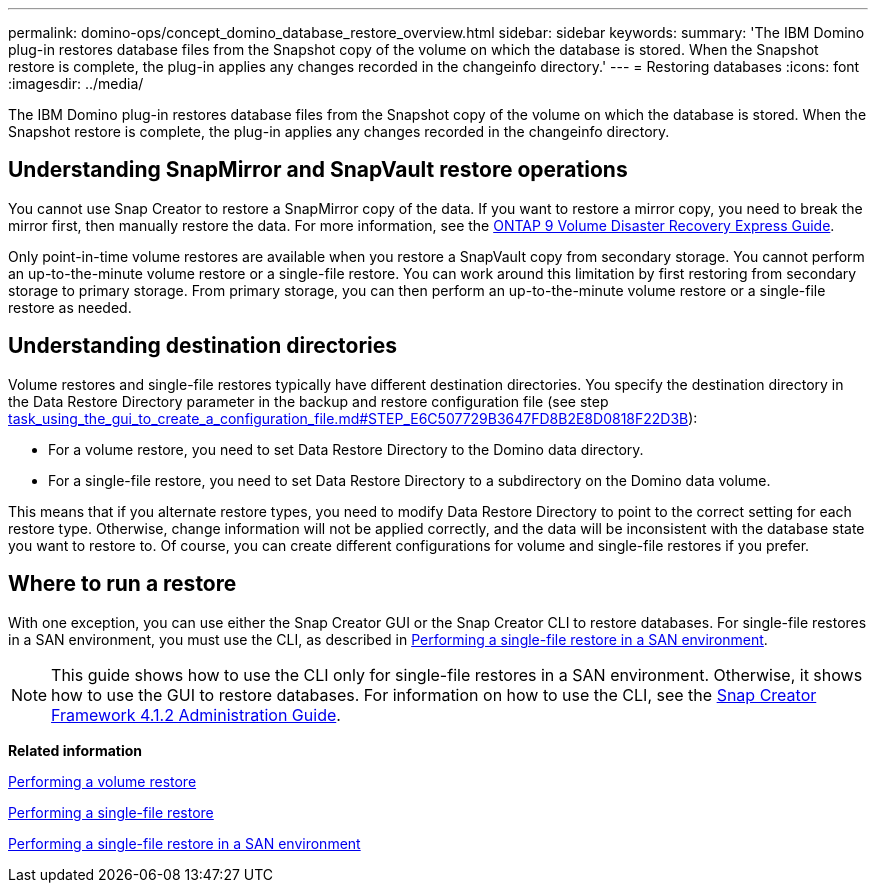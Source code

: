 ---
permalink: domino-ops/concept_domino_database_restore_overview.html
sidebar: sidebar
keywords: 
summary: 'The IBM Domino plug-in restores database files from the Snapshot copy of the volume on which the database is stored. When the Snapshot restore is complete, the plug-in applies any changes recorded in the changeinfo directory.'
---
= Restoring databases
:icons: font
:imagesdir: ../media/

[.lead]
The IBM Domino plug-in restores database files from the Snapshot copy of the volume on which the database is stored. When the Snapshot restore is complete, the plug-in applies any changes recorded in the changeinfo directory.

== Understanding SnapMirror and SnapVault restore operations

You cannot use Snap Creator to restore a SnapMirror copy of the data. If you want to restore a mirror copy, you need to break the mirror first, then manually restore the data. For more information, see the http://docs.netapp.com/ontap-9/topic/com.netapp.doc.exp-sm-ic-fr/home.html[ONTAP 9 Volume Disaster Recovery Express Guide].

Only point-in-time volume restores are available when you restore a SnapVault copy from secondary storage. You cannot perform an up-to-the-minute volume restore or a single-file restore. You can work around this limitation by first restoring from secondary storage to primary storage. From primary storage, you can then perform an up-to-the-minute volume restore or a single-file restore as needed.

== Understanding destination directories

Volume restores and single-file restores typically have different destination directories. You specify the destination directory in the Data Restore Directory parameter in the backup and restore configuration file (see step link:task_using_the_gui_to_create_a_configuration_file.md#STEP_E6C507729B3647FD8B2E8D0818F22D3B[task_using_the_gui_to_create_a_configuration_file.md#STEP_E6C507729B3647FD8B2E8D0818F22D3B]):

* For a volume restore, you need to set Data Restore Directory to the Domino data directory.
* For a single-file restore, you need to set Data Restore Directory to a subdirectory on the Domino data volume.

This means that if you alternate restore types, you need to modify Data Restore Directory to point to the correct setting for each restore type. Otherwise, change information will not be applied correctly, and the data will be inconsistent with the database state you want to restore to. Of course, you can create different configurations for volume and single-file restores if you prefer.

== Where to run a restore

With one exception, you can use either the Snap Creator GUI or the Snap Creator CLI to restore databases. For single-file restores in a SAN environment, you must use the CLI, as described in xref:concept_single_file_restore_in_fc_iscsi_environments.adoc[Performing a single-file restore in a SAN environment].

NOTE: This guide shows how to use the CLI only for single-file restores in a SAN environment. Otherwise, it shows how to use the GUI to restore databases. For information on how to use the CLI, see the https://library.netapp.com/ecm/ecm_download_file/ECMP12395422[Snap Creator Framework 4.1.2 Administration Guide].

*Related information*

xref:task_performing_point_in_time_volume_restore.adoc[Performing a volume restore]

xref:task_performing_point_in_time_single_file_restore_with_nfs.adoc[Performing a single-file restore]

xref:concept_single_file_restore_in_fc_iscsi_environments.adoc[Performing a single-file restore in a SAN environment]
